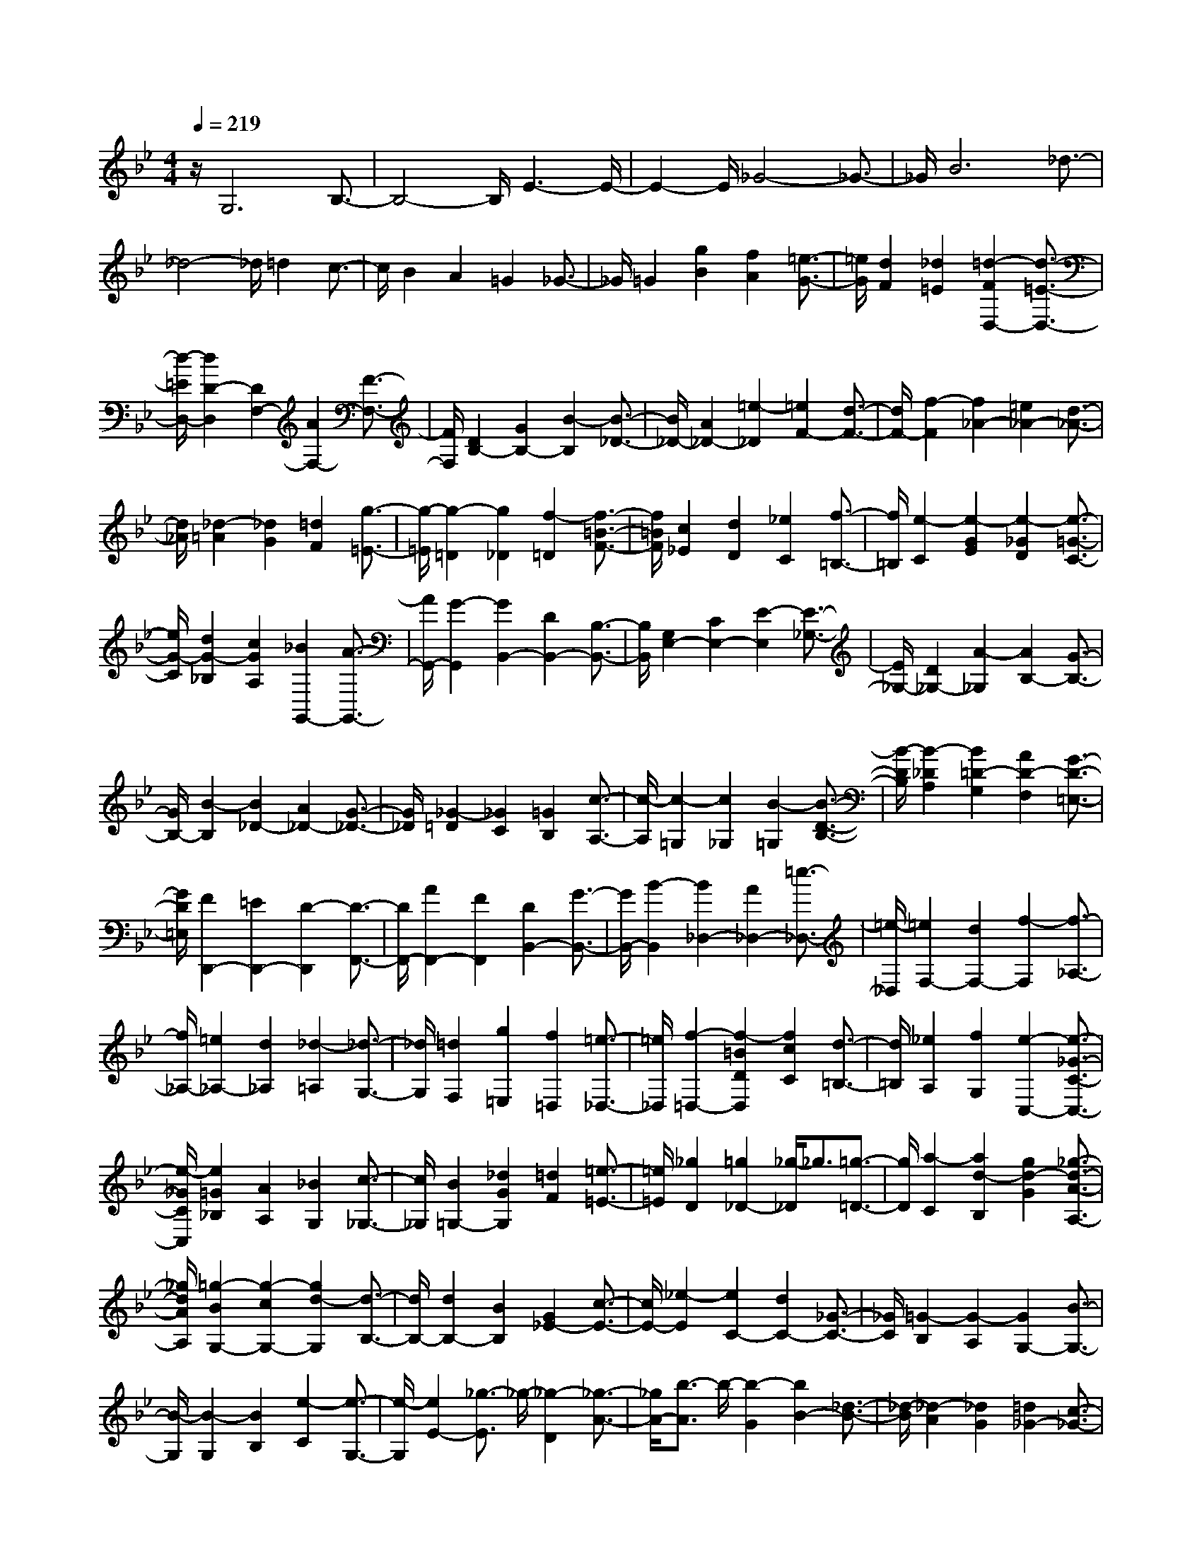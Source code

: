 % input file /home/ubuntu/MusicGeneratorQuin/training_data/scarlatti/K030.MID
X: 1
T: 
M: 4/4
L: 1/8
Q:1/4=219
% Last note suggests Phrygian mode tune
K:Bb % 2 flats
%(C) John Sankey 1998
%%MIDI program 6
%%MIDI program 6
%%MIDI program 6
%%MIDI program 6
%%MIDI program 6
%%MIDI program 6
%%MIDI program 6
%%MIDI program 6
%%MIDI program 6
%%MIDI program 6
%%MIDI program 6
%%MIDI program 6
z/2G,6B,3/2-|B,4- B,/2E3-E/2-|E2- E/2_G4-_G3/2-|_G/2B6_d3/2-|
_d4- _d/2=d2c3/2-|c/2B2A2=G2_G3/2-|_G/2=G2[g2B2][f2A2][=e3/2-G3/2-]|[=e/2G/2][d2F2][_d2=E2][=d2-F2D,2-][d3/2-=E3/2-D,3/2-]|
[d/2-=E/2D,/2-][d2D2-D,2][D2F,2-][A2F,2-][F3/2-F,3/2-]|[F/2F,/2][D2B,2-][G2B,2-][B2-B,2][B3/2-_D3/2-]|[B/2_D/2-][A2_D2-][=e2-_D2][=e2F2-][d3/2-F3/2-]|[d/2F/2-][f2-F2][f2_A2-][=e2_A2-][d3/2-_A3/2-]|
[d/2_A/2][_d2-=A2][_d2G2][=d2F2][g3/2-=E3/2-]|[g/2-=E/2][g2-=D2][g2_D2][f2-=D2][f3/2-=B3/2-F3/2-]|[f/2=B/2F/2][c2_E2][d2D2][_e2C2][f3/2-=B,3/2-]|[f/2=B,/2][e2-C2][e2-G2E2][e2-_G2D2][e3/2-=G3/2-C3/2-]|
[e/2G/2-C/2][d2G2-_B,2][c2G2A,2][_B2G,,2-][A3/2-G,,3/2-]|[A/2G,,/2-][G2-G,,2][G2B,,2-][D2B,,2-][B,3/2-B,,3/2-]|[B,/2B,,/2][G,2E,2-][C2E,2-][E2-E,2][E3/2-_G,3/2-]|[E/2_G,/2-][D2_G,2-][A2-_G,2][A2B,2-][G3/2-B,3/2-]|
[G/2B,/2-][B2-B,2][B2_D2-][A2_D2-][G3/2-_D3/2-]|[G/2_D/2][_G2-=D2][_G2C2][=G2B,2][c3/2-A,3/2-]|[c/2-A,/2][c2-=G,2][c2_G,2][B2-=G,2][B3/2-D3/2-B,3/2-]|[B/2-D/2B,/2][B2-_D2A,2][B2=D2-G,2][A2D2-F,2][G3/2-D3/2-=E,3/2-]|
[G/2D/2=E,/2][F2D,,2-][=E2D,,2-][D2-D,,2][D3/2-F,,3/2-]|[D/2F,,/2-][A2F,,2-][F2F,,2][D2B,,2-][G3/2-B,,3/2-]|[G/2B,,/2-][B2-B,,2][B2_D,2-][A2_D,2-][=e3/2-_D,3/2-]|[=e/2-_D,/2][=e2F,2-][d2F,2-][f2-F,2][f3/2-_A,3/2-]|
[f/2_A,/2-][=e2_A,2-][d2_A,2][_d2-=A,2][_d3/2-G,3/2-]|[_d/2G,/2][=d2F,2][g2=E,2][f2=D,2][=e3/2-_D,3/2-]|[=e/2_D,/2][f2-=D,2-][f2-=B2D2D,2][f2c2C2][d3/2-=B,3/2-]|[d/2=B,/2][_e2A,2][f2G,2][e2-C,2-][e3/2-_G3/2-C3/2-C,3/2-]|
[e/2-_G/2C/2C,/2][e2=G2_B,2][A2A,2][_B2G,2][c3/2-_G,3/2-]|[c/2_G,/2][B2=G,2-][_d2G2G,2][=d2F2][=e3/2-=E3/2-]|[=e/2=E/2][_g2D2][=g2_D2-][_g/2-_D/2]_g3/2[=g3/2-=D3/2-]|[g/2D/2][a2-C2][a2d2-B,2][g2d2-G2][_g3/2-d3/2-A3/2-A,3/2-]|
[_g/2d/2A/2A,/2][=g2-B2G,2-][g2-c2G,2-][g2d2-G,2][d3/2-B,3/2-]|[d/2B,/2-][d2B,2-][B2B,2][G2_E2-][c3/2-E3/2-]|[c/2E/2-][_e2-E2][e2C2-][d2C2-][_G3/2-C3/2-]|[_G/2C/2][=G2-B,2][G2-A,2][G2G,2-][B3/2-G,3/2-]|
[B/2-G,/2][B2-G,2][B2B,2][e2-C2][e3/2-G,3/2-]|[e/2-G,/2][e2E2-][_g3/2-E3/2] _g/2-[_g2-D2][_g3/2-A3/2-]|[_g/2A/2-][b3/2-A3/2] b/2-[b2-G2][b2B2-][_d3/2-B3/2-]|[_d/2-B/2][_d2-A2][_d2G2][=d2_G2-][c3/2-_G3/2-]|
[c/2_G/2][B2=G2][A2C2-][G2C2][_G3/2-D3/2-]|[_G/2D/2][=G2-G,2-][d2G2-G,2-][c2G2G,2][=g3/2-B3/2-G3/2-]|[g/2-B/2G/2][g2-A2F2][g2G2E2][f2-A2D2][f3/2-=B3/2-F3/2-]|[f/2-=B/2F/2][f2-c2E2][f2-=B2D2][f2c2C2][f3/2-d3/2-=B,3/2-]|
[f/2d/2=B,/2][e2-G2C2][e2-A2E2][e2-_B2D2][e3/2-A3/2-C3/2-]|[e/2-A/2C/2][e2B2_B,2][e2c2A,2][d2B,,2-][c3/2-B,,3/2-]|[c/2B,,/2-][B2-B,,2][B2B,2-D,2-][f2B,2-D,2-][d3/2-B,3/2-D,3/2-]|[d/2B,/2D,/2][B2B,2-G,2-][e2B,2-G,2-][g2-B,2G,2][g3/2-C3/2-A,3/2-]|
[g/2C/2-A,/2-][f2C2-A,2-][c'2-C2A,2][c'2F2-D2-][b3/2-F3/2-D3/2-]|[b/2F/2-D/2-][d2-F2D2][d2G2-=E2-][c2G2-=E2-][B3/2-G3/2-=E3/2-]|[B/2G/2=E/2][A2-F2][A2_E2][B2D2][e3/2-A3/2-C3/2-]|[e/2-A/2C/2][e2-B2B,2][e2c2A,2][d2F2-B,2][B3/2-F3/2-D3/2-]|
[B/2F/2-D/2][c2F2-C2][d2-F2-B,2][d2F2A,2][=e3/2-G3/2-G,3/2-]|[=e/2G/2G,/2][f2-A2F,2-][f2-c2F,2-][f2B2F,2][f3/2-A3/2-F3/2-]|[f/2-A/2F/2][f2-G2E2][f2F2D2][_e2G2-C2][c3/2-G3/2-E3/2-]|[c/2G/2-E/2][d2G2-D2][e2-G2-C2][e2G2B,2][_g3/2-A3/2-A,3/2-]|
[_g/2A/2A,/2][=g2-B2G,2-][g2-d2G,2-][g2c2G,2-][g3/2-B3/2-G3/2-G,3/2-]|[g/2-B/2G/2G,/2][g2-A2F2][g2G2=E2][f2A2-D2][a3/2-A3/2-F3/2-]|[a/2A/2F/2][g2=E2][f2D2][=e2C2][d3/2-B,3/2-]|[d/2B,/2][_d2-A,2-][_d2-A2A,2][_d2G2][a3/2-F3/2-]|
[a/2-F/2-][a2-=d2F2-][a2-c2F2-][a-B-F][aB-][g3/2-B3/2-=E3/2-]|[g/2-B/2-=E/2][g2-B2D2][g2A2-_D2-][f2A2-_D2-][=e3/2-A3/2-_D3/2-]|[=e/2A/2_D/2][f2A2-D,2-][=e2A2-D,2-][d2-A2-D,2][d3/2-A3/2-F,3/2-]|[d/2-A/2F,/2-][d2A2F,2-][F2F,2][=D2B,2-][G3/2-B,3/2-]|
[G/2B,/2-][B2-B,2][B2_D2-][A2_D2-][=e3/2-_D3/2-]|[=e/2-_D/2][=e2F2-][d2F2-][f2-F2][f3/2-_A3/2-]|[f/2_A/2-][=e2_A2-][d2_A2][_d2-=A2][_d3/2-G3/2-]|[_d/2G/2][=d2F2][g2-=E2][g2-=D2][g3/2-_D3/2-]|
[g/2_D/2][f2-D,2][f2-=B2=D2][f2c2C2][d3/2-=B,3/2-]|[d/2=B,/2][_e2A,2][f2G,2][e2-C,2][e3/2-_G3/2-C3/2-]|[e/2-_G/2C/2][e2=G2_B,2][A2A,2][_B2G,2][c3/2-_G,3/2-]|[c/2_G,/2][B2-=G,2][B2_D2B,2][=D2A,2][=E3/2-G,3/2-]|
[=E/2G,/2][_G2_G,2][=G2=E,2][_G2-D,2-][_G3/2-D3/2-D,3/2-]|[_G/2-D/2D,/2-][_G2C2D,2-][=G2-B,2D,2][A2G2-A,2][B3/2-G3/2-=G,3/2-]|[B/2G/2-G,/2][c2G2-A,2][d2G2-B,2][e2-G2C2][e3/2-F3/2-D3/2-]|[e/2F/2-D/2-][d2F2-D2-][c2F2-D2][=B2-F2G,2-][=B3/2-_E3/2-C3/2-G,3/2-]|
[=B/2-E/2C/2G,/2-][=B2D2=B,2G,2][c2-C2-_A,2][c2-C2G,2][c3/2-D3/2-F,3/2-]|[c/2-D/2F,/2][c2E2C2-_E,2][d2F2C2-D,2][e2-G2C2C,2][e3/2-_A3/2-F,3/2-]|[e/2_A/2-F,/2-][d2_A2-F2F,2-][c/2-_A/2-E/2-F,/2][c3/2_A3/2-E3/2][f2-_A2D2-][f3/2-=B3/2-D3/2-]|[f/2=B/2D/2][c2C2][d2=B,2][e2=A,2][f3/2-G,3/2-]|
[f/2G,/2][e2C,2-][d2C,2-][c2-C,2][c3/2-E,3/2-]|[c/2E,/2-][G2E,2-][E2E,2][C2_A,2-][F3/2-_A,3/2-]|[F/2_A,/2-][_A2-_A,2][_A2=B,,2][G2C,2][=B,3/2-D,3/2-]|[=B,/2D,/2][C2-E,2][C2-D,2][C2-C,2-][E3/2-C3/2-C,3/2]|
[E/2-C/2-][E2-C2-C,2][E2C2-G,2-][_A3/2-C3/2-G,3/2] [_A/2-C/2-][_A3/2-C3/2-F,3/2-]|[_A/2-C/2-F,/2][_A2C2_A,2-][=B3/2-D3/2-_A,3/2] [=B/2-D/2-][=B2-D2G,2][=B3/2-D3/2-]|[=B/2D/2-][e3/2-G3/2-D3/2] [e/2-G/2-][e2-G2-C2][e2G2E2-][_g3/2-=A3/2-E3/2]|[_g/2-A/2-][_g2-A2-D2][_g2A2C2][=g2_B2_B,2][a3/2-c3/2-=A,3/2-]|
[a/2c/2A,/2][b2-d2G,2][b2-=e2C2][b2f2D2][b3/2-g3/2-=E3/2-]|[b/2g/2=E/2][_a2c2-F2-][g2c2-F2-][f2-c2F2][f3/2-_A3/2-]|[f/2_A/2-][c'2_A2-][_a2_A2][f2_d2-][=e3/2-_d3/2-]|[=e/2_d/2-][f2_d2][g2-=E2-][g2-c2=E2-][g3/2-B3/2-=E3/2-]|
[g/2B/2=E/2][f2-=A2_E2-][f2-G2E2-][f2-A2E2][f3/2-B3/2-D3/2-]|[f/2-B/2D/2][f2-c2C2][f2=d2B,2][_e2-C2-][=a3/2-e3/2-c3/2-C3/2-]|[a/2e/2-c/2C/2-][b2e2-B2C2][c'2-e2A2-][c'2-f2A2-][c'3/2-e3/2-A3/2-]|[c'/2e/2A/2][d2-B,2-][g2d2-B2B,2-][a2d2-A2B,2][b3/2-d3/2-G3/2-]|
[b/2-d/2G/2-][b2-e2G2-][b2d2G2][c2-A,2-][_g3/2-c3/2-A3/2-A,3/2-]|[_g/2c/2-A/2A,/2-][=g2c2-G2A,2][a2-c2_G2-][a2-d2_G2-][a3/2-c3/2-_G3/2-]|[a/2c/2_G/2][B2-G,2-][=e2B2-=G2G,2-][f2B2-F2G,2][g3/2-B3/2-=E3/2-]|[g/2-B/2=E/2-][g2-c2=E2-][g2B2=E2][A2-F,2-][d3/2-A3/2-F3/2-F,3/2-]|
[d/2A/2-F/2F,/2-][=e2A2-=E2F,2][f2-A2D2-][f2-B2D2-][f3/2-A3/2-D3/2-]|[f/2A/2D/2][G2-=E,2-][_d2G2-=E2=E,2-][=d2G2-D2=E,2][=e3/2-G3/2-_D3/2-]|[=e/2-G/2_D/2][=e2A2=B,2][_d2G2A,2][=d2-_G2D,2-][d3/2-=G3/2-=D3/2-D,3/2-]|[d/2-G/2D/2D,/2-][d2-A2C2D,2][d2-G2_B,2][d2-A2A,2][d3/2-B3/2-G,3/2-]|
[d/2B/2G,/2][c2A2-A,2][d2A2B,2][_e2G2C2][d3/2-_G3/2-D3/2-]|[d/2-_G/2D/2][d2=G2=E2][c2A2_G2][B2G,,2-][A3/2-G,,3/2-]|[A/2G,,/2-][=G2-G,,2][G3/2_B,,3/2-] B,,/2-[D2B,,2-][B,3/2-B,,3/2-]|[B,/2B,,/2][G,2_E,2-][C2E,2-][_E2-E,2][E3/2-A,3/2-_G,3/2-]|
[E/2A,/2-_G,/2-][D2A,2-_G,2-][A2-A,2_G,2][A2D2-B,2-][G3/2-D3/2-B,3/2-]|[G/2D/2-B,/2-][B2-D2B,2][B2=E2-_D2-][A2=E2-_D2-][G3/2-=E3/2-_D3/2-]|[G/2=E/2_D/2][F2-=D2-][A2F2-D2-][f2-F2D2][f3/2-G3/2-D3/2-=B,3/2-]|[f/2G/2-D/2-=B,/2-][e2G2-D2-=B,2-][d2G2D2=B,2][e2-C2-][g3/2-e3/2-C3/2-]|
[g/2e/2-C/2-][c'2-e2C2][c'2d2-D2-_G,2-][b2d2-D2-_G,2-][a3/2-d3/2-D3/2-_G,3/2-]|[a/2d/2-D/2_G,/2][b2-d2=G,2-][b2-_d2G,2-][b2-=d2G,2][b3/2-=e3/2-A3/2-_D3/2-]|[b/2=e/2-A/2-_D/2-][a2=e2-A2-_D2-][g2=e2A2_D2][f2-=D2-][f3/2-_A3/2-D3/2-]|[f/2-_A/2D/2-][f2-=A2D2][f2=B2-=E2-_A,2-][=e2=B2-=E2-_A,2-][d3/2-=B3/2-=E3/2-_A,3/2-]|
[d/2=B/2=E/2_A,/2][_d2-=A,2-][_d2-A2A,2-][_d2G2A,2][=d3/2-F3/2-]|[d/2F/2][=e2=E2][f2D2][g2-=E2][g3/2-_d3/2-G3/2-]|[g/2-_d/2G/2][g2=d2F2][=e2=E2][f2D2][g3/2-_D3/2-]|[g/2_D/2][f2-=D2][f2-=B2F2][f2c2_E2][d3/2-D3/2-]|
[d/2D/2][_e2C2][f2=B,2][e2-C2][e3/2-A3/2-E3/2-]|[e/2-A/2E/2][e2_B2D2][c2C2][d2_B,2][e3/2-A,3/2-]|[e/2A,/2][d2-F2-B,,2][d2-F2-B,2][d2F2D2-][=e3/2-G3/2-D3/2-]|[=e/2-G/2-D/2][=e2-G2-C2][=e2G2B,2G,2-][_a2-c2-C2-G,2][_a3/2-c3/2-C3/2-F,3/2-]|
[_a/2-c/2-C/2-F,/2][_a2c2C2_A,2-][=B2-D2-_A,2][=B2-D2-G,2][=B3/2-D3/2-F,3/2-D,3/2-]|[=B/2D/2F,/2D,/2-][_e2-G2-G,2-D,2][e2-G2-G,2-C,2][e2G2G,2E,2-][_G3/2-=A,3/2-E,3/2-]|[_G/2-A,/2-E,/2][_G2-A,2-D,2][_G2A,2C,2A,,2-][_B2-D2-D,2-A,,2][B3/2-D3/2-D,3/2-G,,3/2-]|[B/2-D/2-D,/2-G,,/2][B2D2B,2-D,2][_d2-=E2-B,2][_d2-=E2-A,2][_d3/2-=E3/2-G,3/2-]|
[_d/2=E/2G,/2][=d2F2F,2][=e2=G2=E,2][f2-A2-D,2][f3/2-A3/2-G,,3/2-]|[f/2A/2G,,/2-][=e2G2G,,2-][d2-F2-G,,2][d2F2A,,2-][_d3/2-=E3/2-A,,3/2-]|[_d/2=E/2A,,/2-][B2-D2A,,2][B2_D2-A,2-][A2_D2-A,2-][G3/2-_D3/2-A,3/2-]|[G/2_D/2A,/2][F2-=D2-B,2][F2D2A,2][G2=E2G,2][A3/2-F3/2-F,3/2-]|
[A/2-F/2-F,/2][A2F2-=E,2][=B2F2-D,2][c2-F2C,2-][c3/2-_E3/2-C,3/2-]|[c/2-E/2C,/2-][c2-D2C,2][c2-G2-E2-C2][c2-G2E2B,2][c3/2-A3/2-_G3/2-A,3/2-]|[c/2A/2_G/2A,/2][=G2-D2-G,2-][_B2G2-D2-G,2-][A2G2D2G,2][=d3/2-B3/2-G3/2-]|[d/2-B/2-G/2][d2B2F2][=e2_d2=E2][f2=d2-A2-D2-][g3/2-d3/2-A3/2-D3/2-]|
[g/2d/2-A/2-D/2-][=a2-d2A2D2][a2F2-][a2F2-][f3/2-F3/2-]|[f/2F/2][d2B2-][_d2B2-][=d2B2][=e3/2-_d3/2-]|[=e/2_d/2-][f2_d2-][g2_d2][f2D,,2-][=e3/2-D,,3/2-]|[=e/2D,,/2-][=d2-D,,2][d2F,,2-][A2F,,2-][F3/2-F,,3/2-]|
[F/2F,,/2][D2B,,2-][G2B,,2-][B2-B,,2][B3/2-_D,3/2-]|[B/2_D,/2-][A2_D,2-][=e2-_D,2][=e2F,2-][d3/2-F,3/2-]|[d/2F,/2-][f2-F,2][f2_A,2-][=e2_A,2-][d3/2-_A,3/2-]|[d/2-_A,/2][d2=A,2-][c2A,2-][c'2-_e2-A,2][c'3/2-e3/2-_G,3/2-]|
[c'/2e/2_G,/2-][b2d2_G,2-][a2-c2-_G,2][a2c2=G,2-][_g3/2-A3/2-G,3/2-]|[_g/2A/2G,/2-][=g2-B2-G,2][g2B2_D,2-][f2A2_D,2-][=e3/2-G3/2-_D,3/2-]|[=e/2-G/2-_D,/2][=e2G2=D,2-][d2F2D,2-][f2-A2-D,2][f3/2-A3/2-=B,,3/2-]|[f/2A/2=B,,/2-][_e2G2=B,,2-][d2-F2-=B,,2][d2F2C,2-][=B3/2-D3/2-C,3/2-]|
[=B/2D/2C,/2-][c2-_E2-C,2][c2E2_G,,2-][_B2D2_G,,2-][A3/2-C3/2-_G,,3/2-]|[A/2-C/2-_G,,/2][A2C2=G,,2-][_G2A,2G,,2-][=G2-B,2-G,,2][G3/2-B,3/2-_D,3/2-]|[G/2B,/2_D,/2-][A2_G2_D,2-][B2-=G2-_D,2][B2G2=D,2-][A3/2-_G3/2-D3/2-D,3/2-]|[A/2_G/2-D/2D,/2-][e2_G2C2D,2][d2-=G2B,2][d2A2A,2][g3/2-B3/2-G,3/2-]|
[g/2-B/2G,/2][g2c2C2-A,2-][f2C2-A,2-][c'2-e2-C2A,2][c'3/2-e3/2-D3/2-B,3/2-]|[c'/2e/2D/2-B,/2-][b2d2D2B,2][a2c2E2C2][b2B2-F2-D2-][a3/2-B3/2-F3/2-D3/2-]|[a/2B/2F/2D/2][g2-G2E2][g2A2-F2-][f2A2-F2-][e3/2-c3/2-A3/2-F3/2-]|[e/2c/2-A/2F/2][d2-c2B,2-][d2B2-B,2][=e2B2-C2][f3/2-B3/2-_D3/2-]|
[f/2-B/2_D/2][f2-_A2C2][f2-G2B,2][f2_A2C2-_A,2][g3/2-B3/2-C3/2-G,3/2-]|[g/2B/2C/2-G,/2][_a2-c2-C2F,2][_a2c2_D2-B,2-][g2B2_D2-B,2-][f3/2-_A3/2-_D3/2-B,3/2-]|[f/2-_A/2-_D/2B,/2][f2_A2C2-][=e2G2C2-][_d2-F2-C2][_d3/2-F3/2-=E,3/2-]|[_d/2F/2=E,/2-][c2=E2=E,2-][B2-_D2=E,2][B2C2F,2-][_A3/2-F3/2-F,3/2-]|
[_A/2F/2-F,/2][B2F2-G,2][c2-F2_A,2-][c2-_E2_A,2][c3/2-C3/2-=A,3/2-]|[c/2-C/2A,/2][c2_D2-B,2-][B2_D2B,2-][f2-_A2B,2][f3/2-G3/2-B,3/2-_E,3/2-]|[f/2G/2-B,/2-E,/2-][_e2G2B,2-E,2-][b2-_d2-B,2E,2][b2_d2_A,2-_A,,2-][_a3/2-c3/2-_A,3/2-_A,,3/2-]|[_a/2c/2_A,/2-_A,,/2-][g2-B2-_A,2_A,,2][g2B2C2-_A,2-][f2_A2C2-_A,2-][e3/2-G3/2-C3/2-_A,3/2-]|
[e/2G/2C/2_A,/2][=d2F2-B,2][B2F2-=D2][c2F2-C2][d3/2-F3/2-B,3/2-]|[d/2-F/2-B,/2][d2F2_A,2][=e2G2G,2][f2-_A2F,2-][f3/2-c3/2-F,3/2-]|[f/2-c/2F,/2-][f2-B2F,2-][f2-_A2F2F,2][f2-G2E2][f3/2-=B3/2-F3/2-D3/2-]|[f/2=B/2F/2D/2][_e2c2-G2-C2][g2c2-G2-E2][f2c2G2-D2][g3/2-e3/2-G3/2-C3/2-]|
[g/2-e/2G/2-C/2][g2d2G2B,2][_g2c2=A2C2=A,2][=g2_B2D2-G,2-][b3/2-d3/2-D3/2-G,3/2-]|[b/2d/2D/2-G,/2-][=a2c2D2-G,2-][g2B2D2G,2][f2A2][e3/2-G3/2-C3/2-C,3/2-]|[e/2G/2C/2C,/2][d2-_G2-D,2-][d2-_G2-D2D,2-][d2-_G2C2D,2][d3/2-=G3/2-B,3/2-]|[d/2-G/2B,/2][d2-A2A,2][d2B2G,2][c2A2-A,2][d3/2-A3/2-B,3/2-]|
[d/2A/2B,/2][e2-G2C2][e2_G2D2][d2=G2=E2][c3/2-A3/2-_G3/2-]|[c/2A/2_G/2][B2=G2-G,,2-][A2G2G,,2-][G2-G,,2][G3/2-G,3/2-_B,,3/2-]|[G/2G,/2-B,,/2-][D2G,2-B,,2-][B,2G,2B,,2][G,2E,2-][C3/2-E,3/2-]|[C/2E,/2-][_E2-E,2][E2_G,2-][D2_G,2-][c3/2-E3/2-_G,3/2-]|
[c/2E/2_G,/2][B2D2=G,2-][A2C2G,2-][G2-B,2G,2][G3/2-D3/2-B,3/2-]|[G/2D/2-B,/2-][d2D2-B,2-][B2D2B,2][G2=E2-][g3/2-=E3/2-]|[g/2=E/2-][d2=E2-][_d2=E2-A,2-][=e2=E2-A,2-][g3/2-=E3/2-A,3/2-]|[g/2=E/2A,/2][f2A2D2-D,2-][=e2G2D2-D,2-][=d2-F2-D2D,2][d3/2-F3/2-D3/2-F,3/2-]|
[d/2F/2D/2-F,/2-][d2F2D2-F,2-][c2_E2D2F,2][=B2D2G,,2-][c3/2-E3/2-G,,3/2-]|[c/2E/2G,,/2-][d2-F2-G,,2][d2F2G,2-][c2E2G,2-][=B3/2-D3/2-G,3/2-]|[=B/2D/2G,/2][c2E2C2-E,2-][d2F2C2-E,2-][_e2-G2-C2-E,2][e3/2-G3/2-C3/2-C,3/2-]|[e/2G/2C/2-C,/2-][_g2A2C2-C,2-][=g2_B2C2C,2][_g2A2D2-D,2-][=g3/2-B3/2-D3/2-D,3/2-]|
[g/2B/2D/2-D,/2-][a2-c2-D2D,2][a2c2D2-][g2B2D2-][_g3/2-A3/2-D3/2-]|[_g/2A/2D/2][=g2B2B,2-][a2c2B,2-][b2-d2-B,2][b3/2-d3/2-G3/2-G,3/2-]|[b/2d/2G/2-G,/2-][a2c2G2-G,2-][g2-B2G2G,2][g2c2-A,2-][_g3/2-c3/2-A3/2-A,3/2-]|[_g/2c/2-A/2A,/2-][=g2c2-G2A,2-][a2-c2_G2-A,2-][a2-d2_G2-A,2-][a/2-c/2-_G/2-A,/2][a-c-_G-]|
[a/2c/2_G/2][B2-G,2-][e2B2-=G2G,2-][f2B2-F2G,2-][g3/2-B3/2-E3/2-G,3/2-]|[g/2-B/2E/2-G,/2-][g2-c2E2-G,2-][g/2-B/2-E/2-G,/2][g3/2B3/2E3/2][A2-F,2-][d3/2-A3/2-F3/2-F,3/2-]|[d/2A/2-F/2F,/2-][e2A2-E2F,2-][f2-A2D2-F,2-][f2-B2D2-F,2-][f/2-A/2-D/2-F,/2][f-A-D-]|[f/2A/2D/2][G2-E,2-][c2G2-E2E,2-][d2G2-D2E,2-][e3/2-G3/2-C3/2-E,3/2-]|
[e/2-G/2C/2-E,/2-][e2-A2C2-E,2-][e/2-G/2-C/2-E,/2][e3/2G3/2C3/2-][d2-_G2C2D,2-][d3/2-=G3/2-B,3/2-D,3/2-]|[d/2-G/2B,/2D,/2-][d2-A2A,2D,2-][d2D2-B,2D,2-][c2D2A,2D,2-][B3/2-G3/2-G,3/2-D,3/2-]|[B/2G/2G,/2D,/2][A2_G2D,,2-][B2=G2D,,2-][c2A2D,,2-][B3/2-G3/2-D,,3/2-]|[B/2G/2D,,/2-][A2F2D,,2-][_d2G2=E2D,,2-][=d2-_G2D,,2][d3/2-=G3/2-=E,,3/2-]|
[d/2G/2=E,,/2][c2A2_G,,2][g2-B2=G,,2][g2c2=A,,2][f3/2-d3/2-B,,3/2-]|[f/2d/2B,,/2][e2C,,2][f2c2D,,2][g2-B2_E,,2][g3/2-A3/2-F,,3/2-]|[g/2A/2F,,/2][f2B2G,,2][e2c2-A,,2][d2c2B,,2][e3/2-B3/2-C,3/2-]|[e/2B/2C,/2][f2-_A2D,2][f2G2E,,2][e2=A2F,,2][d3/2-B3/2-G,,3/2-]|
[d/2B/2-G,,/2][c2B2A,,2][d2A2B,,2][e2-G2C,2][e3/2-_G3/2-D,,3/2-]|[e/2_G/2D,,/2][d2=G2=E,,2][c2A2-_G,,2][B2A2=G,,2][c3/2-G3/2-A,,3/2-]|[c/2G/2A,,/2][d2-F2B,,2][d2_E2C,,2][c2-D2D,,2][c3/2-C3/2-_E,,3/2-]|[c/2-C/2E,,/2][c2_G2D,2-D,,2-][B2=G2D,2-D,,2-][c2A2D,2-D,,2-][d3/2-B3/2-D,3/2-D,,3/2-]|
[d/2B/2D,/2-D,,/2-][c2A2D,2-D,,2-][g2B2D,2D,,2][_g2A2D,2-D,,2-][=g3/2-B3/2-D,3/2-D,,3/2-]|[g/2B/2D,/2-D,,/2-][a2c2D,2-D,,2-][b2d2D,2-D,,2-][a2c2D,2-D,,2-][g3/2-B3/2-D,3/2-D,,3/2-]|[g/2B/2D,/2D,,/2][_g2A2D,2-D,,2-][e2G2D,2-D,,2-][d2_G2D,2-D,,2-][c3/2-E3/2-D,3/2-D,,3/2-]|[c/2E/2D,/2-D,,/2-][B2D2D,2-D,,2-][A2C2D,2D,,2][=G2-B,2D,2-D,,2-][G3/2-A,3/2-D,3/2-D,,3/2-]|
[G/2-A,/2D,/2-D,,/2-][G2-G,2D,2-D,,2-][G2_D2-D,2-D,,2-][=E2_D2-D,2-D,,2-][G3/2-_D3/2-D,3/2-D,,3/2-]|[G/2_D/2D,/2D,,/2][_G2=D2-D,2-D,,2-][A2D2-D,2-D,,2-][c2D2D,2-D,,2-][=B3/2-F3/2-D,3/2-D,,3/2-]|[=B/2F/2-D,/2-D,,/2-][d2F2-D,2-D,,2-][f2F2D,2D,,2][_d2=G2-D,2-D,,2-][=e3/2-G3/2-D,3/2-D,,3/2-]|[=e/2G/2-D,/2-D,,/2-][=g2G2D,2-D,,2-][_g2c2-D,2-D,,2-][a2c2-D,2-D,,2-][c'3/2-c3/2-D,3/2-D,,3/2-]|
[c'/2c/2D,/2D,,/2][b2=d2D,2-D,,2-][_g2c2D,2-D,,2-][=g2_B2D,2-D,,2-][f3/2-A3/2-D,3/2-D,,3/2-]|[f/2A/2D,/2-D,,/2-][_d2G2D,2-D,,2-][=d2_G2D,2D,,2][_e2=G2D,2-D,,2-][=B3/2-F3/2-D,3/2-D,,3/2-]|[=B/2F/2D,/2-D,,/2-][c2_E2D,2-D,,2-][c2-_G2D2D,2-D,,2-][c2-=G2=E2D,2-D,,2-][c3/2-A3/2-_G3/2-D,3/2-D,,3/2-]|[c/2A/2_G/2D,/2D,,/2][g2-_B2=G2-G,2-G,,2][g2-c2G2-G,2-A,,2][g2-d2G2-G,2-B,,2][g3/2-e3/2-G3/2-G,3/2-C,3/2-]|
[g/2e/2G/2-G,/2-C,/2-][f2d2G2-G,2C,2-][e2c2G2-C2C,2][d2B2G2D,2-][c3/2-A3/2-D,3/2-]|[c/2A/2D,/2-][B2-G2-D,2-][B2G2D,2-D,,2-][c2A2D,2-D,,2-][A3/2-_G3/2-D,3/2-D,,3/2-]|[A/2_G/2D,/2D,,/2][=G2-G,,2-][g2G2G,,2-][f2-_A2G,,2-][f3/2-G3/2-B,,3/2-G,,3/2-]|[f/2G/2-B,,/2-G,,/2-][e2G2B,,2-G,,2-][B,,/2-G,,/2-][d3/2-F3/2-B,,3/2G,,3/2-][d/2-F/2-G,,/2-][d2F2E,2-G,,2-][=B-D-E,-G,,-]|
[=BDE,-G,,-][c2-_E2-E,2G,,2-][c2E2_G,2-G,,2-][c2-C2_G,2-G,,2-][c-E-_G,-G,,-]|[c-E_G,G,,-][c/2-G,,/2][c3/2D3/2-=G,3/2-G,,3/2-][D/2-G,/2-G,,/2-][=B2D2G,2-G,,2-][=A2-C2G,2-G,,2-][A/2-=B,/2-G,/2-G,,/2-]|[A3/2=B,3/2-G,3/2-G,,3/2-][=B,/2-G,/2-G,,/2-] [G3/2-=B,3/2G,3/2-G,,3/2-][G/2G,/2-G,,/2-] [_G2A,2G,2-G,,2-] [=G2-D2-=B,2-G,2-G,,2-]|[G8-D8-=B,8-G,8-G,,8-]|
[G6-D6-=B,6-G,6-G,,6-] [G3/2-D3/2-=B,3/2G,3/2-G,,3/2-][G/2D/2G,/2G,,/2]|
